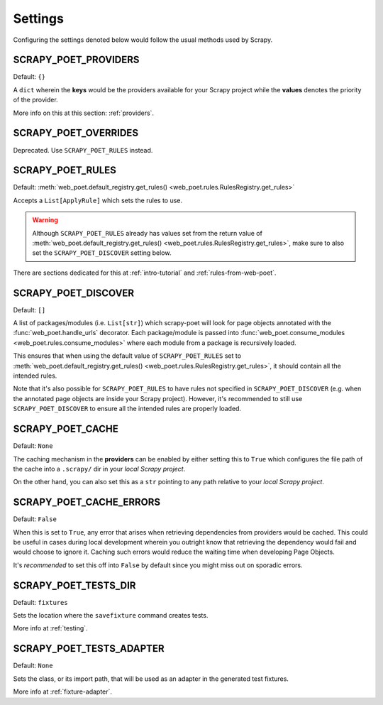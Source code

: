 .. _settings:

Settings
========

Configuring the settings denoted below would follow the usual methods used by
Scrapy.


SCRAPY_POET_PROVIDERS
---------------------

Default: ``{}``

A ``dict`` wherein the **keys** would be the providers available for your Scrapy
project while the **values** denotes the priority of the provider.

More info on this at this section: :ref:`providers`.


SCRAPY_POET_OVERRIDES
---------------------

Deprecated. Use ``SCRAPY_POET_RULES`` instead.

SCRAPY_POET_RULES
-----------------

Default: :meth:`web_poet.default_registry.get_rules()
<web_poet.rules.RulesRegistry.get_rules>`

Accepts a ``List[ApplyRule]`` which sets the rules to use.

.. warning::

    Although ``SCRAPY_POET_RULES`` already has values set from the return value of
    :meth:`web_poet.default_registry.get_rules() <web_poet.rules.RulesRegistry.get_rules>`,
    make sure to also set the ``SCRAPY_POET_DISCOVER`` setting below.

There are sections dedicated for this at :ref:`intro-tutorial` and
:ref:`rules-from-web-poet`.

SCRAPY_POET_DISCOVER
--------------------

Default: ``[]``

A list of packages/modules (i.e. ``List[str]``) which scrapy-poet will look for
page objects annotated with the :func:`web_poet.handle_urls` decorator. Each
package/module is passed into
:func:`web_poet.consume_modules <web_poet.rules.consume_modules>` where each
module from a package is recursively loaded.

This ensures that when using the default value of ``SCRAPY_POET_RULES`` set to
:meth:`web_poet.default_registry.get_rules() <web_poet.rules.RulesRegistry.get_rules>`,
it should contain all the intended rules.

Note that it's also possible for ``SCRAPY_POET_RULES`` to have rules not specified
in ``SCRAPY_POET_DISCOVER`` (e.g. when the annotated page objects are inside your
Scrapy project). However, it's recommended to still use ``SCRAPY_POET_DISCOVER``
to ensure all the intended rules are properly loaded.

SCRAPY_POET_CACHE
-----------------

Default: ``None``

The caching mechanism in the **providers** can be enabled by either setting this
to ``True`` which configures the file path of the cache into a ``.scrapy/`` dir
in your `local Scrapy project`.

On the other hand, you can also set this as a ``str`` pointing to any path relative
to your `local Scrapy project`.


SCRAPY_POET_CACHE_ERRORS
------------------------

Default: ``False``

When this is set to ``True``, any error that arises when retrieving dependencies from
providers would be cached. This could be useful in cases during local development
wherein you outright know that retrieving the dependency would fail and would
choose to ignore it. Caching such errors would reduce the waiting time when
developing Page Objects.

It's `recommended` to set this off into ``False`` by default since you might miss
out on sporadic errors.


SCRAPY_POET_TESTS_DIR
---------------------

Default: ``fixtures``

Sets the location where the ``savefixture`` command creates tests.

More info at :ref:`testing`.


SCRAPY_POET_TESTS_ADAPTER
-------------------------

Default: ``None``

Sets the class, or its import path, that will be used as an adapter in the
generated test fixtures.

More info at :ref:`fixture-adapter`.
